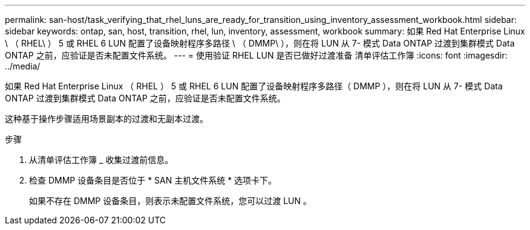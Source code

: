 ---
permalink: san-host/task_verifying_that_rhel_luns_are_ready_for_transition_using_inventory_assessment_workbook.html 
sidebar: sidebar 
keywords: ontap, san, host, transition, rhel, lun, inventory, assessment, workbook 
summary: 如果 Red Hat Enterprise Linux \ （ RHEL\ ） 5 或 RHEL 6 LUN 配置了设备映射程序多路径 \ （ DMMP\ ），则在将 LUN 从 7- 模式 Data ONTAP 过渡到集群模式 Data ONTAP 之前，应验证是否未配置文件系统。 
---
= 使用验证 RHEL LUN 是否已做好过渡准备 清单评估工作簿
:icons: font
:imagesdir: ../media/


[role="lead"]
如果 Red Hat Enterprise Linux （ RHEL ） 5 或 RHEL 6 LUN 配置了设备映射程序多路径（ DMMP ），则在将 LUN 从 7- 模式 Data ONTAP 过渡到集群模式 Data ONTAP 之前，应验证是否未配置文件系统。

这种基于操作步骤适用场景副本的过渡和无副本过渡。

.步骤
. 从清单评估工作簿 _ 收集过渡前信息。
. 检查 DMMP 设备条目是否位于 * SAN 主机文件系统 * 选项卡下。
+
如果不存在 DMMP 设备条目，则表示未配置文件系统，您可以过渡 LUN 。


